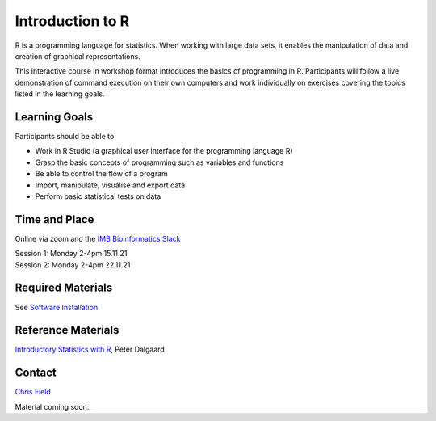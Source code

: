 Introduction to R
=================

R is a programming language for statistics. When working with large data sets, it enables the manipulation of data and creation of graphical representations.

This interactive course in workshop format introduces the basics of programming in R. Participants will follow a live demonstration of command execution on their own computers and work individually on exercises covering the topics listed in the learning goals.

Learning Goals
--------------

Participants should be able to:

* Work in R Studio (a graphical user interface for the programming language R)
* Grasp the basic concepts of programming such as variables and functions
* Be able to control the flow of a program
* Import, manipulate, visualise and export data
* Perform basic statistical tests on data

Time and Place
--------------

Online via zoom and the `IMB Bioinformatics Slack <https://join.slack.com/t/imbbioinformatics/shared_invite/zt-d7egbgv5-50eAg1asioU_dd87C9tNJw>`_

| Session 1: Monday 2-4pm 15.11.21
| Session 2: Monday 2-4pm 22.11.21

Required Materials
------------------

See `Software Installation <../Software_Installation/index.html>`_

Reference Materials
-------------------

`Introductory Statistics with R <http://www.academia.dk/BiologiskAntropologi/Epidemiologi/PDF/Introductory_Statistics_with_R__2nd_ed.pdf>`_, Peter Dalgaard

Contact
-------

`Chris Field <fieldc@ethz.ch>`_

Material coming soon..
